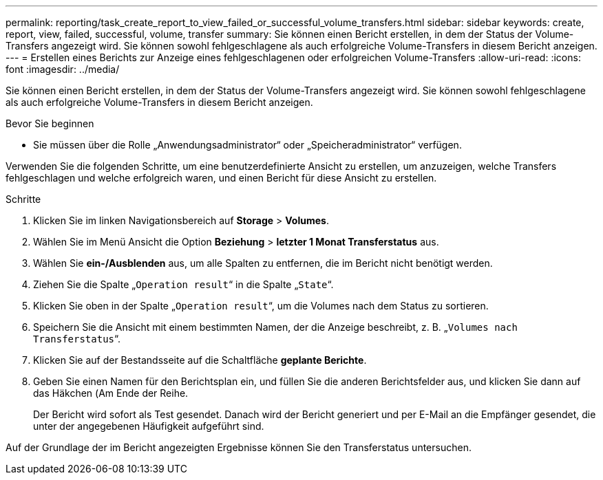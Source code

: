 ---
permalink: reporting/task_create_report_to_view_failed_or_successful_volume_transfers.html 
sidebar: sidebar 
keywords: create, report, view, failed, successful, volume, transfer 
summary: Sie können einen Bericht erstellen, in dem der Status der Volume-Transfers angezeigt wird. Sie können sowohl fehlgeschlagene als auch erfolgreiche Volume-Transfers in diesem Bericht anzeigen. 
---
= Erstellen eines Berichts zur Anzeige eines fehlgeschlagenen oder erfolgreichen Volume-Transfers
:allow-uri-read: 
:icons: font
:imagesdir: ../media/


[role="lead"]
Sie können einen Bericht erstellen, in dem der Status der Volume-Transfers angezeigt wird. Sie können sowohl fehlgeschlagene als auch erfolgreiche Volume-Transfers in diesem Bericht anzeigen.

.Bevor Sie beginnen
* Sie müssen über die Rolle „Anwendungsadministrator“ oder „Speicheradministrator“ verfügen.


Verwenden Sie die folgenden Schritte, um eine benutzerdefinierte Ansicht zu erstellen, um anzuzeigen, welche Transfers fehlgeschlagen und welche erfolgreich waren, und einen Bericht für diese Ansicht zu erstellen.

.Schritte
. Klicken Sie im linken Navigationsbereich auf *Storage* > *Volumes*.
. Wählen Sie im Menü Ansicht die Option *Beziehung* > *letzter 1 Monat Transferstatus* aus.
. Wählen Sie *ein-/Ausblenden* aus, um alle Spalten zu entfernen, die im Bericht nicht benötigt werden.
. Ziehen Sie die Spalte „`Operation result`“ in die Spalte „`State`“.
. Klicken Sie oben in der Spalte „`Operation result`“, um die Volumes nach dem Status zu sortieren.
. Speichern Sie die Ansicht mit einem bestimmten Namen, der die Anzeige beschreibt, z. B. „`Volumes nach Transferstatus`“.
. Klicken Sie auf der Bestandsseite auf die Schaltfläche *geplante Berichte*.
. Geben Sie einen Namen für den Berichtsplan ein, und füllen Sie die anderen Berichtsfelder aus, und klicken Sie dann auf das Häkchen (image:../media/blue_check.gif[""]Am Ende der Reihe.
+
Der Bericht wird sofort als Test gesendet. Danach wird der Bericht generiert und per E-Mail an die Empfänger gesendet, die unter der angegebenen Häufigkeit aufgeführt sind.



Auf der Grundlage der im Bericht angezeigten Ergebnisse können Sie den Transferstatus untersuchen.
